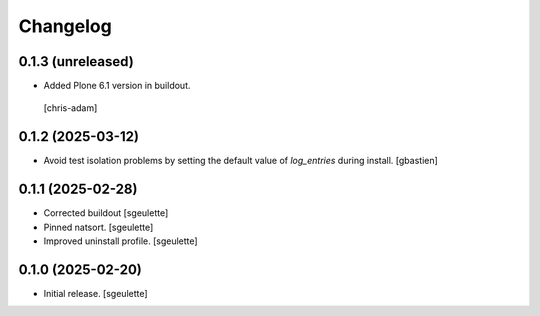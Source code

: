 Changelog
=========


0.1.3 (unreleased)
------------------

- Added Plone 6.1 version in buildout.
 [chris-adam]

0.1.2 (2025-03-12)
------------------

- Avoid test isolation problems by setting the default value of `log_entries`
  during install.
  [gbastien]

0.1.1 (2025-02-28)
------------------

- Corrected buildout
  [sgeulette]
- Pinned natsort.
  [sgeulette]
- Improved uninstall profile.
  [sgeulette]

0.1.0 (2025-02-20)
------------------

- Initial release.
  [sgeulette]
